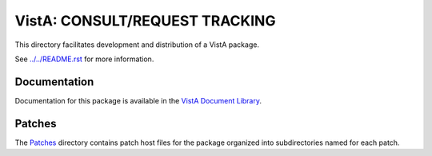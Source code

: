 ===============================
VistA: CONSULT/REQUEST TRACKING
===============================

This directory facilitates development and distribution of a VistA package.

See `<../../README.rst>`__ for more information.

-------------
Documentation
-------------

Documentation for this package is available in the `VistA Document Library`_.

.. _`VistA Document Library`: http://www.va.gov/vdl/application.asp?appid=62

-------
Patches
-------

The `<Patches>`__ directory contains patch host files for the package
organized into subdirectories named for each patch.
